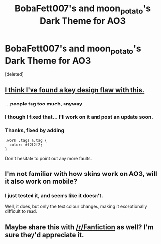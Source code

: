 #+TITLE: BobaFett007's and moon_potato's Dark Theme for AO3

* BobaFett007's and moon_potato's Dark Theme for AO3
:PROPERTIES:
:Score: 10
:DateUnix: 1460601808.0
:DateShort: 2016-Apr-14
:FlairText: Misc
:END:
[deleted]


** [[http://imgur.com/8dTBKRY][I think I've found a key design flaw with this.]]
:PROPERTIES:
:Author: Raderph
:Score: 6
:DateUnix: 1460606538.0
:DateShort: 2016-Apr-14
:END:

*** ...people tag too much, anyway.
:PROPERTIES:
:Author: Averant
:Score: 4
:DateUnix: 1460616206.0
:DateShort: 2016-Apr-14
:END:


*** I though I fixed that... I'll work on it and post an update soon.
:PROPERTIES:
:Score: 1
:DateUnix: 1460617331.0
:DateShort: 2016-Apr-14
:END:


*** Thanks, fixed by adding

#+begin_example
  .work .tags a.tag {
    color: #f2f2f2;
  }
#+end_example

Don't hesitate to point out any more faults.
:PROPERTIES:
:Score: 1
:DateUnix: 1460618136.0
:DateShort: 2016-Apr-14
:END:


** I'm not familiar with how skins work on AO3, will it also work on mobile?
:PROPERTIES:
:Author: NaughtyGaymer
:Score: 2
:DateUnix: 1460603853.0
:DateShort: 2016-Apr-14
:END:

*** I just tested it, and seems like it doesn't.

Well, it does, but only the text colour changes, making it exceptionally difficult to read.
:PROPERTIES:
:Author: Raderph
:Score: 1
:DateUnix: 1460615270.0
:DateShort: 2016-Apr-14
:END:


** Maybe share this with [[/r/Fanfiction]] as well? I'm sure they'd appreciate it.
:PROPERTIES:
:Author: Averant
:Score: 1
:DateUnix: 1460628730.0
:DateShort: 2016-Apr-14
:END:
